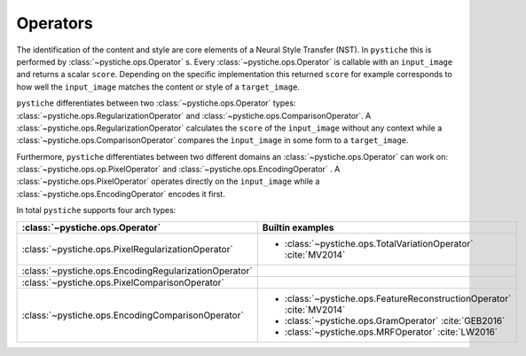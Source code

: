 Operators
=========

The identification of the content and style are core elements of a Neural Style
Transfer (NST). In ``pystiche`` this is performed by :class:`~pystiche.ops.Operator`
s. Every :class:`~pystiche.ops.Operator` is callable with an ``input_image`` and
returns a scalar ``score``. Depending on the specific implementation this returned
``score`` for example corresponds to how well the ``input_image`` matches the content
or style of a ``target_image``.

``pystiche`` differentiates between two :class:`~pystiche.ops.Operator` types:
:class:`~pystiche.ops.RegularizationOperator` and
:class:`~pystiche.ops.ComparisonOperator`. A
:class:`~pystiche.ops.RegularizationOperator` calculates the ``score`` of the
``ìnput_image`` without any context while a :class:`~pystiche.ops.ComparisonOperator`
compares the ``ìnput_image`` in some form to a ``target_image``.

Furthermore, ``pystiche`` differentiates between two different domains an
:class:`~pystiche.ops.Operator` can work on: :class:`~pystiche.ops.op.PixelOperator`
and :class:`~pystiche.ops.EncodingOperator` . A :class:`~pystiche.ops.PixelOperator`
operates directly on the ``input_image`` while a
:class:`~pystiche.ops.EncodingOperator` encodes it first.

In total ``pystiche`` supports four arch types:

+-------------------------------------------------------+-----------------------------------------------------------------------+
| :class:`~pystiche.ops.Operator`                       | Builtin examples                                                      |
+=======================================================+=======================================================================+
| :class:`~pystiche.ops.PixelRegularizationOperator`    | - :class:`~pystiche.ops.TotalVariationOperator` :cite:`MV2014`        |
+-------------------------------------------------------+-----------------------------------------------------------------------+
| :class:`~pystiche.ops.EncodingRegularizationOperator` |                                                                       |
+-------------------------------------------------------+-----------------------------------------------------------------------+
| :class:`~pystiche.ops.PixelComparisonOperator`        |                                                                       |
+-------------------------------------------------------+-----------------------------------------------------------------------+
| :class:`~pystiche.ops.EncodingComparisonOperator`     | - :class:`~pystiche.ops.FeatureReconstructionOperator` :cite:`MV2014` |
|                                                       | - :class:`~pystiche.ops.GramOperator` :cite:`GEB2016`                 |
|                                                       | - :class:`~pystiche.ops.MRFOperator` :cite:`LW2016`                   |
+-------------------------------------------------------+-----------------------------------------------------------------------+